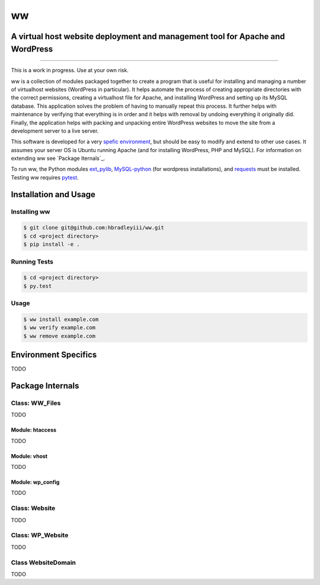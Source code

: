 ww
##
A virtual host website deployment and management tool for Apache and WordPress
==============================================================================

.. image:: https://www.quantifiedcode.com/api/v1/project/5e43e90cc7344452b49c16c19666789f/badge.svg
    :target: https://www.quantifiedcode.com/app/project/5e43e90cc7344452b49c16c19666789f
    :alt: Code issues

----

This is a work in progress. Use at your own risk.

ww is a collection of modules packaged together to create a program that is
useful for installing and managing a number of virtualhost websites (WordPress
in particular). It helps automate the process of creating appropriate
directories with the correct permissions, creating a virtualhost file for
Apache, and installing WordPress and setting up its MySQL database. This
application solves the problem of having to manually repeat this process. It
further helps with maintenance by verifying that everything is in order and
it helps with removal by undoing everything it originally did. Finally, the
application helps with packing and unpacking entire WordPress websites to move
the site from a development server to a live server.

This software is developed for a very `spefic environment <Environment Specifics>`_, but should be easy to
modify and extend to other use cases. It assumes your server OS is Ubuntu
running Apache (and for installing WordPress, PHP and MySQL). For information
on extending ww see `Package Iternals`_.

To run ww, the Python modules `ext_pylib <https://www.github.com/hbradleyiii/ext_pylib>`_,
`MySQL-python <https://pypi.python.org/pypi/MySQL-python>`_ (for wordpress
installations), and `requests <https://github.com/kennethreitz/requests>`_
must be installed. Testing ww requires `pytest <http://pytest.org/>`_.


Installation and Usage
======================

Installing ww
--------------------

.. code:: bash

    $ git clone git@github.com:hbradleyiii/ww.git
    $ cd <project directory>
    $ pip install -e .

Running Tests
-------------

.. code:: bash

    $ cd <project directory>
    $ py.test

Usage
-----

.. code:: bash

    $ ww install example.com
    $ ww verify example.com
    $ ww remove example.com

Environment Specifics
=====================
TODO

Package Internals
=================

Class: WW_Files
---------------
TODO

Module: htaccess
~~~~~~~~~~~~~~~~
TODO

Module: vhost
~~~~~~~~~~~~~
TODO

Module: wp_config
~~~~~~~~~~~~~~~~~
TODO

Class: Website
--------------
TODO

Class: WP_Website
-----------------
TODO

Class WebsiteDomain
-------------------
TODO
